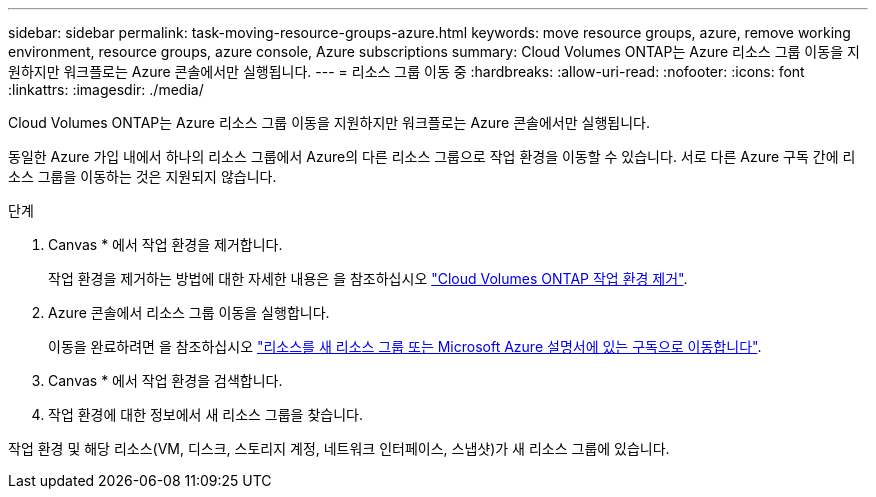 ---
sidebar: sidebar 
permalink: task-moving-resource-groups-azure.html 
keywords: move resource groups, azure, remove working environment, resource groups, azure console, Azure subscriptions 
summary: Cloud Volumes ONTAP는 Azure 리소스 그룹 이동을 지원하지만 워크플로는 Azure 콘솔에서만 실행됩니다. 
---
= 리소스 그룹 이동 중
:hardbreaks:
:allow-uri-read: 
:nofooter: 
:icons: font
:linkattrs: 
:imagesdir: ./media/


[role="lead"]
Cloud Volumes ONTAP는 Azure 리소스 그룹 이동을 지원하지만 워크플로는 Azure 콘솔에서만 실행됩니다.

동일한 Azure 가입 내에서 하나의 리소스 그룹에서 Azure의 다른 리소스 그룹으로 작업 환경을 이동할 수 있습니다. 서로 다른 Azure 구독 간에 리소스 그룹을 이동하는 것은 지원되지 않습니다.

.단계
. Canvas * 에서 작업 환경을 제거합니다.
+
작업 환경을 제거하는 방법에 대한 자세한 내용은 을 참조하십시오 link:https://docs.netapp.com/us-en/cloud-manager-cloud-volumes-ontap/task-removing.html["Cloud Volumes ONTAP 작업 환경 제거"].

. Azure 콘솔에서 리소스 그룹 이동을 실행합니다.
+
이동을 완료하려면 을 참조하십시오 link:https://learn.microsoft.com/en-us/azure/azure-resource-manager/management/move-resource-group-and-subscription["리소스를 새 리소스 그룹 또는 Microsoft Azure 설명서에 있는 구독으로 이동합니다"^].

. Canvas * 에서 작업 환경을 검색합니다.
. 작업 환경에 대한 정보에서 새 리소스 그룹을 찾습니다.


작업 환경 및 해당 리소스(VM, 디스크, 스토리지 계정, 네트워크 인터페이스, 스냅샷)가 새 리소스 그룹에 있습니다.
